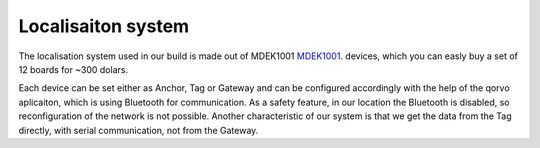 Localisaiton system
===================

The localisation system used in our build is made out of MDEK1001 `MDEK1001 <https://www.qorvo.com/products/p/MDEK1001>`_. devices,
which you can easly buy a set of 12 boards for ~300 dolars. 

Each device can be set either as Anchor, Tag or Gateway and can be configured accordingly with the help of the qorvo aplicaiton,
which is using Bluetooth for communication. As a safety feature, in our location the Bluetooth is disabled, so reconfiguration of
the network is not possible. Another characteristic of our system is that we get the data from the Tag directly, with serial
communication, not from the Gateway. 
